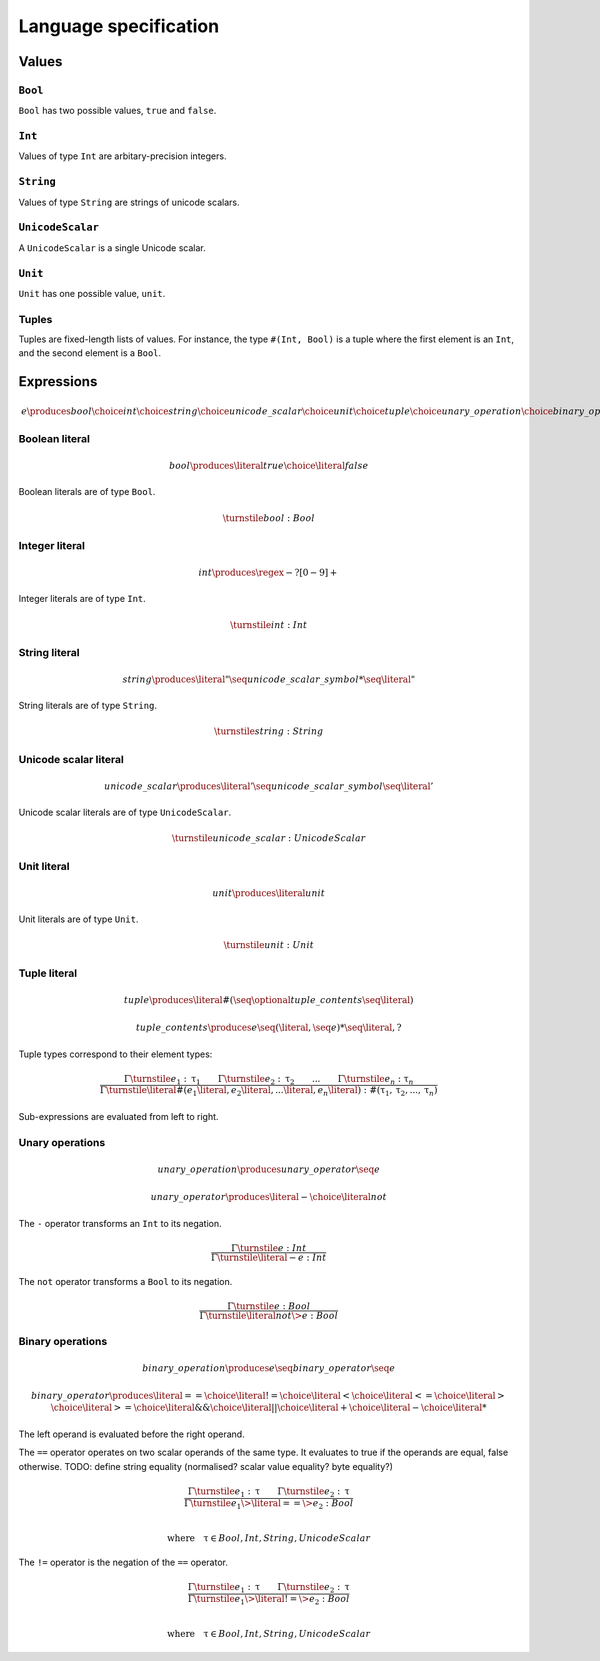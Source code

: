 Language specification
======================

Values
------

``Bool``
~~~~~~~~

``Bool`` has two possible values, ``true`` and ``false``.

``Int``
~~~~~~~

Values of type ``Int`` are arbitary-precision integers.

``String``
~~~~~~~~~~

Values of type ``String`` are strings of unicode scalars.

``UnicodeScalar``
~~~~~~~~~~~~~~~~~

A ``UnicodeScalar`` is a single Unicode scalar.

``Unit``
~~~~~~~~

``Unit`` has one possible value, ``unit``.

Tuples
~~~~~~

Tuples are fixed-length lists of values.
For instance, the type ``#(Int, Bool)`` is a tuple where the first element is an ``Int``, and the second element is a ``Bool``.

Expressions
-----------

.. math::

    e
        \produces bool
        \choice int
        \choice string
        \choice unicode\_scalar
        \choice unit
        \choice tuple
        \choice unary\_operation
        \choice binary\_operation

Boolean literal
~~~~~~~~~~~~~~~

.. .. productionlist::
     expr: "true" | "false"

.. math::

    bool \produces \literal{true} \choice \literal{false}

Boolean literals are of type ``Bool``.

.. math::

    \turnstile bool: Bool

Integer literal
~~~~~~~~~~~~~~~

.. math::

    int \produces \regex{-?[0-9]+}

Integer literals are of type ``Int``.

.. math::

    \turnstile int: Int

String literal
~~~~~~~~~~~~~~

.. math::

    string \produces \literal{"} \seq unicode\_scalar\_symbol* \seq \literal{"}

String literals are of type ``String``.

.. math ::

    \turnstile string: String

Unicode scalar literal
~~~~~~~~~~~~~~~~~~~~~~

.. math::

    unicode\_scalar \produces \literal{'} \seq unicode\_scalar\_symbol \seq \literal{'}

Unicode scalar literals are of type ``UnicodeScalar``.

.. math::

    \turnstile unicode\_scalar: UnicodeScalar

Unit literal
~~~~~~~~~~~~

.. math::

    unit \produces \literal{unit}

Unit literals are of type ``Unit``.

.. math::

    \turnstile unit: Unit

Tuple literal
~~~~~~~~~~~~~

.. math::

    tuple \produces \literal{\#(} \seq \optional{tuple\_contents} \seq \literal{)}

    tuple\_contents \produces e \seq (\literal{,} \seq e) * \seq \literal{,} ?

Tuple types correspond to their element types:

.. math::

    \frac{
    \Gamma \turnstile e_1: \uptau_1 \qquad
    \Gamma \turnstile e_2: \uptau_2 \qquad
    ... \qquad
    \Gamma \turnstile e_n: \uptau_n
    }{
    \Gamma \turnstile \literal{\#(}e_1\literal{,} e_2\literal{,} ...\literal{,} e_n\literal{)}: \#(\uptau_1, \uptau_2, ..., \uptau_n)
    }

Sub-expressions are evaluated from left to right.

Unary operations
~~~~~~~~~~~~~~~~

.. math::

    unary\_operation \produces unary\_operator \seq e

    unary\_operator \produces \literal{-} \choice \literal{not}

The ``-`` operator transforms an ``Int`` to its negation.

.. math::

    \frac{
        \Gamma \turnstile e: Int
    } {
        \Gamma \turnstile \literal{-}e: Int
    }

The ``not`` operator transforms a ``Bool`` to its negation.

.. math::

    \frac{
        \Gamma \turnstile e: Bool
    } {
        \Gamma \turnstile \literal{not} \> e: Bool
    }

Binary operations
~~~~~~~~~~~~~~~~~

.. math::

    binary\_operation \produces e \seq binary\_operator \seq e

    binary\_operator
        \produces \literal{==}
        \choice \literal{!=}
        \choice \literal{<}
        \choice \literal{<=}
        \choice \literal{>}
        \choice \literal{>=}
        \choice \literal{\&\&}
        \choice \literal{||}
        \choice \literal{+}
        \choice \literal{-}
        \choice \literal{*}

The left operand is evaluated before the right operand.

The ``==`` operator operates on two scalar operands of the same type.
It evaluates to true if the operands are equal, false otherwise.
TODO: define string equality (normalised? scalar value equality? byte equality?)

.. math::

    \frac{
        \Gamma \turnstile e_1: \uptau \qquad
        \Gamma \turnstile e_2: \uptau
    } {
        \Gamma \turnstile e_1 \> \literal{==} \> e_2: Bool
    }

    \\
    \textrm{where} \quad \uptau \in {Bool, Int, String, UnicodeScalar}

The ``!=`` operator is the negation of the ``==`` operator.

.. math::

    \frac{
        \Gamma \turnstile e_1: \uptau \qquad
        \Gamma \turnstile e_2: \uptau
    } {
        \Gamma \turnstile e_1 \> \literal{!=} \> e_2: Bool
    }

    \\
    \textrm{where} \quad \uptau \in {Bool, Int, String, UnicodeScalar}
